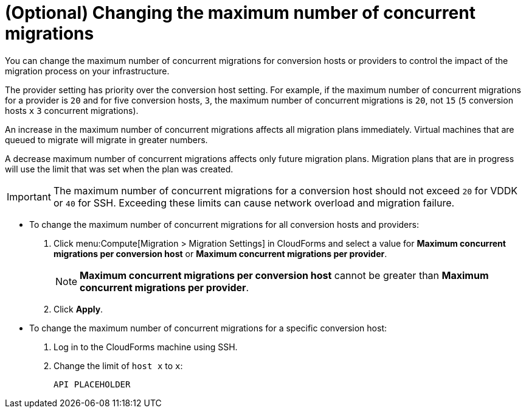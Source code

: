 // Module included in the following assemblies:
// proc_Configuring_the_conversion_hosts.adoc
[id="Changing_the_maximum_number_of_concurrent_migrations"]
= (Optional) Changing the maximum number of concurrent migrations

You can change the maximum number of concurrent migrations for conversion hosts or providers to control the impact of the migration process on your infrastructure.

The provider setting has priority over the conversion host setting. For example, if the maximum number of concurrent migrations for a provider is `20` and for five conversion hosts, `3`, the maximum number of concurrent migrations is `20`, not `15` (`5` conversion hosts `x` `3` concurrent migrations).

An increase in the maximum number of concurrent migrations affects all migration plans immediately. Virtual machines that are queued to migrate will migrate in greater numbers.

A decrease maximum number of concurrent migrations affects only future migration plans. Migration plans that are in progress will use the limit that was set when the plan was created.

[IMPORTANT]
====
The maximum number of concurrent migrations for a conversion host should not exceed `20` for VDDK or `40` for SSH. Exceeding these limits can cause network overload and migration failure.
====

* To change the maximum number of concurrent migrations for all conversion hosts and providers:
+
. Click menu:Compute[Migration > Migration Settings] in CloudForms and select a value for *Maximum concurrent migrations per conversion host* or *Maximum concurrent migrations per provider*.
+
[NOTE]
====
*Maximum concurrent migrations per conversion host* cannot be greater than *Maximum concurrent migrations per provider*.
====

. Click *Apply*.

* To change the maximum number of concurrent migrations for a specific conversion host:
+
. Log in to the CloudForms machine using SSH.
. Change the limit of `host x` to `x`:
+
[options="nowrap" subs="+quotes,verbatim"]
----
API PLACEHOLDER
----
